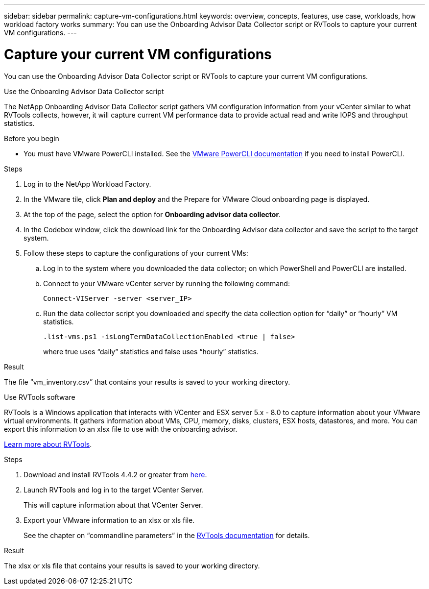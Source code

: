 ---
sidebar: sidebar
permalink: capture-vm-configurations.html
keywords: overview, concepts, features, use case, workloads, how workload factory works
summary: You can use the Onboarding Advisor Data Collector script or RVTools to capture your current VM configurations.
---

= Capture your current VM configurations
:icons: font
:imagesdir: ./media/

[.lead]
You can use the Onboarding Advisor Data Collector script or RVTools to capture your current VM configurations.

// start tabbed area

[role="tabbed-block"]
====

.Use the Onboarding Advisor Data Collector script
--
The NetApp Onboarding Advisor Data Collector script gathers VM configuration information from your vCenter similar to what RVTools collects, however, it will capture current VM performance data to provide actual read and write IOPS and throughput statistics.

.Before you begin

* You must have VMware PowerCLI installed. See the https://developer.vmware.com/docs/15315/GUID-2DD2454B-2B1E-4A7D-9134-B442254F0681.html[VMware PowerCLI documentation] if you need to install PowerCLI.

.Steps

. Log in to the NetApp Workload Factory.

. In the VMware tile, click *Plan and deploy* and the Prepare for VMware Cloud onboarding page is displayed.

. At the top of the page, select the option for *Onboarding advisor data collector*.

. In the Codebox window, click the download link for the Onboarding  Advisor data collector and save the script to the target system.

. Follow these steps to capture the configurations of your current VMs:

.. Log in to the system where you downloaded the data collector; on which PowerShell and PowerCLI are installed.
.. Connect to your VMware vCenter server by running the following command:
+
 Connect-VIServer -server <server_IP>

.. Run the data collector script you downloaded and specify the data collection option for “daily” or “hourly” VM statistics.
+
 .list-vms.ps1 -isLongTermDataCollectionEnabled <true | false>
+
where true uses “daily” statistics and false uses “hourly” statistics.

.Result

The file “vm_inventory.csv” that contains your results is saved to your working directory.
--

.Use RVTools software
--
RVTools is a Windows application that interacts with VCenter and ESX server 5.x - 8.0 to capture information about your VMware virtual environments. It gathers information about VMs, CPU, memory, disks, clusters, ESX hosts, datastores, and more. You can export this information to an xlsx file to use with the onboarding advisor.

https://www.robware.net/home[Learn more about RVTools].

.Steps

. Download and install RVTools 4.4.2 or greater from https://www.robware.net/download[here].

. Launch RVTools and log in to the target VCenter Server.
+
This will capture information about that VCenter Server.

. Export your VMware information to an xlsx or xls file. 
+
See the chapter on “commandline parameters” in the https://www.robware.net/resources/RVTools.pdf[RVTools documentation] for details.

.Result

The xlsx or xls file that contains your results is saved to your working directory.
--

====

// end tabbed area